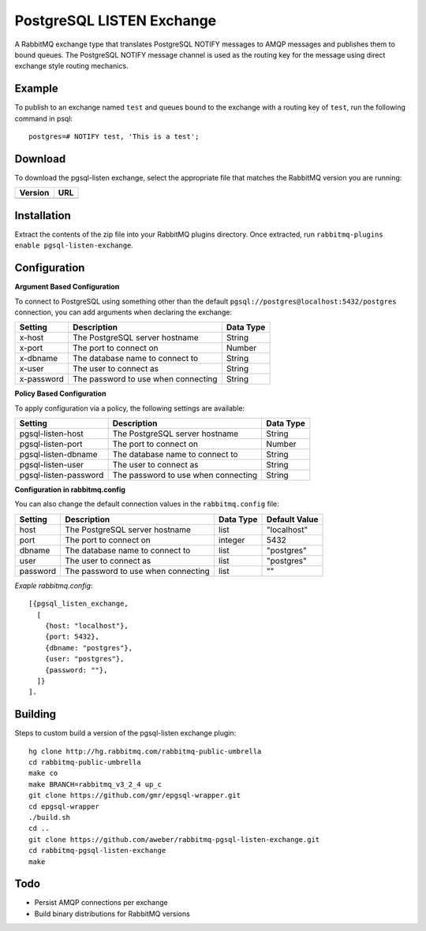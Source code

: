 PostgreSQL LISTEN Exchange
==========================
A RabbitMQ exchange type that translates PostgreSQL NOTIFY messages to AMQP
messages and publishes them to bound queues. The PostgreSQL NOTIFY message channel
is used as the routing key for the message using direct exchange style routing
mechanics.

Example
-------
To publish to an exchange named ``test`` and queues bound to the exchange with
a routing key of ``test``, run the following command in psql::

    postgres=# NOTIFY test, 'This is a test';

Download
--------
To download the pgsql-listen exchange, select the appropriate file that matches
the RabbitMQ version you are running:

+---------+-----------------------------------+
| Version | URL                               |
+=========+===================================+
+---------+-----------------------------------+

Installation
------------
Extract the contents of the zip file into your RabbitMQ plugins directory. Once
extracted, run ``rabbitmq-plugins enable pgsql-listen-exchange``.

Configuration
-------------

**Argument Based Configuration**

To connect to PostgreSQL using something other than the default
``pgsql://postgres@localhost:5432/postgres`` connection, you can
add arguments when declaring the exchange:

+--------------+--------------------------------------+-----------+
| Setting      | Description                          | Data Type |
+==============+======================================+===========+
| x-host       | The PostgreSQL server hostname       | String    |
+--------------+--------------------------------------+-----------+
| x-port       | The port to connect on               | Number    |
+--------------+--------------------------------------+-----------+
| x-dbname     | The database name to connect to      | String    |
+--------------+--------------------------------------+-----------+
| x-user       | The user to connect as               | String    |
+--------------+--------------------------------------+-----------+
| x-password   | The password to use when connecting  | String    |
+--------------+--------------------------------------+-----------+

**Policy Based Configuration**

To apply configuration via a policy, the following settings are available:

+-------------------------+--------------------------------------+-----------+
| Setting                 | Description                          | Data Type |
+=========================+======================================+===========+
| pgsql-listen-host       | The PostgreSQL server hostname       | String    |
+-------------------------+--------------------------------------+-----------+
| pgsql-listen-port       | The port to connect on               | Number    |
+-------------------------+--------------------------------------+-----------+
| pgsql-listen-dbname     | The database name to connect to      | String    |
+-------------------------+--------------------------------------+-----------+
| pgsql-listen-user       | The user to connect as               | String    |
+-------------------------+--------------------------------------+-----------+
| pgsql-listen-password   | The password to use when connecting  | String    |
+-------------------------+--------------------------------------+-----------+


**Configuration in rabbitmq.config**

You can also change the default connection values in the ``rabbitmq.config`` file:

+--------------+--------------------------------------+-----------+---------------+
| Setting      | Description                          | Data Type | Default Value |
+==============+======================================+===========+===============+
| host         | The PostgreSQL server hostname       | list      | "localhost"   |
+--------------+--------------------------------------+-----------+---------------+
| port         | The port to connect on               | integer   | 5432          |
+--------------+--------------------------------------+-----------+---------------+
| dbname       | The database name to connect to      | list      | "postgres"    |
+--------------+--------------------------------------+-----------+---------------+
| user         | The user to connect as               | list      | "postgres"    |
+--------------+--------------------------------------+-----------+---------------+
| password     | The password to use when connecting  | list      | ""            |
+--------------+--------------------------------------+-----------+---------------+

*Exaple rabbitmq.config*::

    [{pgsql_listen_exchange,
      [
        {host: "localhost"},
        {port: 5432},
        {dbname: "postgres"},
        {user: "postgres"},
        {password: ""},
      ]}
    ].

Building
--------
Steps to custom build a version of the pgsql-listen exchange plugin::

    hg clone http://hg.rabbitmq.com/rabbitmq-public-umbrella
    cd rabbitmq-public-umbrella
    make co
    make BRANCH=rabbitmq_v3_2_4 up_c
    git clone https://github.com/gmr/epgsql-wrapper.git
    cd epgsql-wrapper
    ./build.sh
    cd ..
    git clone https://github.com/aweber/rabbitmq-pgsql-listen-exchange.git
    cd rabbitmq-pgsql-listen-exchange
    make

Todo
----

- Persist AMQP connections per exchange
- Build binary distributions for RabbitMQ versions
